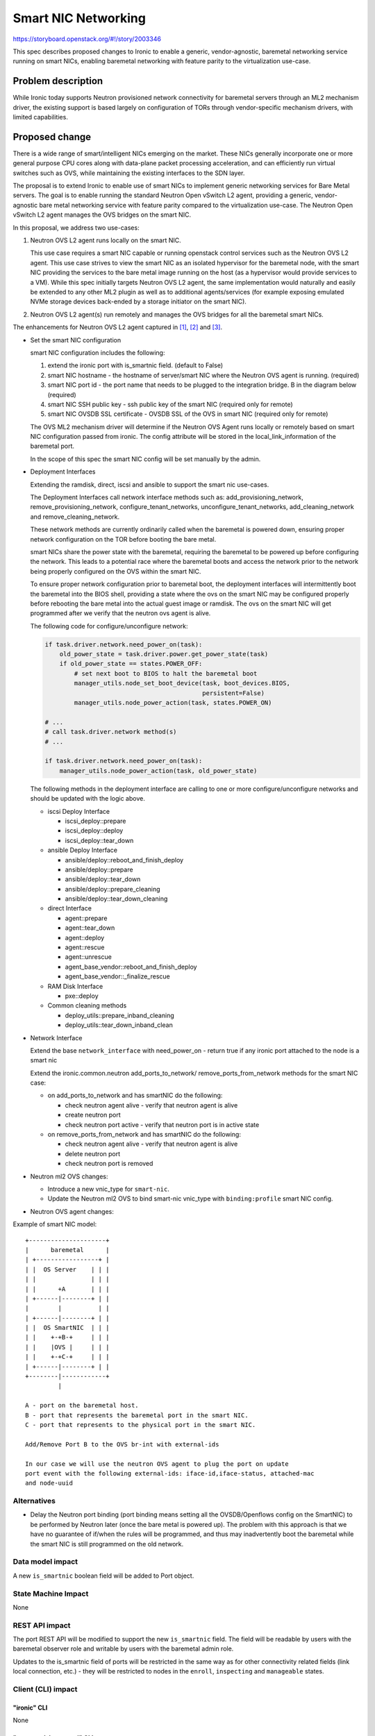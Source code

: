 ..
 This work is licensed under a Creative Commons Attribution 3.0 Unported
 License.

 http://creativecommons.org/licenses/by/3.0/legalcode

====================
Smart NIC Networking
====================

https://storyboard.openstack.org/#!/story/2003346

This spec describes proposed changes to Ironic to enable a generic,
vendor-agnostic, baremetal networking service running on smart NICs,
enabling baremetal networking with feature parity to the virtualization
use-case.

Problem description
===================

While Ironic today supports Neutron provisioned network connectivity for
baremetal servers through an ML2 mechanism driver, the existing support
is based largely on configuration of TORs through vendor-specific mechanism
drivers, with limited capabilities.

Proposed change
===============

There is a wide range of smart/intelligent NICs emerging on the market.
These NICs generally incorporate one or more general purpose CPU cores along
with data-plane packet processing acceleration, and can efficiently run
virtual switches such as OVS, while maintaining the existing interfaces to the
SDN layer.

The proposal is to extend Ironic to enable use of smart NICs to implement
generic networking services for Bare Metal servers. The goal is to enable
running the standard Neutron Open vSwitch L2 agent, providing a generic,
vendor-agnostic bare metal networking service with feature parity compared
to the virtualization use-case. The Neutron Open vSwitch L2 agent manages the
OVS bridges on the smart NIC.

In this proposal, we address two use-cases:

#. Neutron OVS L2 agent runs locally on the smart NIC.

   This use case requires a smart NIC capable or running openstack control
   services such as the Neutron OVS L2 agent. This use case strives to view
   the smart NIC as an isolated hypervisor for the baremetal node, with the
   smart NIC providing the services to the bare metal image running on the host
   (as a hypervisor would provide services to a VM). While this spec initially
   targets Neutron OVS L2 agent, the same implementation would naturally and
   easily be extended to any other ML2 plugin as well as to additional
   agents/services (for example exposing emulated NVMe storage devices
   back-ended by a storage initiator on the smart NIC).

#. Neutron OVS L2 agent(s) run remotely and manages
   the OVS bridges for all the baremetal smart NICs.


The enhancements for Neutron OVS L2 agent captured in [1]_, [2]_ and [3]_.

* Set the smart NIC configuration

  smart NIC configuration includes the following:

  #. extend the ironic port with is_smartnic field. (default to False)
  #. smart NIC hostname - the hostname of server/smart NIC where the Neutron
     OVS agent is running. (required)
  #. smart NIC port id - the port name that needs to be plugged to the
     integration bridge. B in the diagram below (required)
  #. smart NIC SSH public key - ssh public key of the smart NIC
     (required only for remote)
  #. smart NIC OVSDB SSL certificate - OVSDB SSL of the OVS in smart NIC
     (required only for remote)

  The OVS ML2 mechanism driver will determine if the Neutron OVS Agent runs
  locally or remotely based on smart NIC configuration passed from ironic.
  The config attribute will be stored in the local_link_information of the
  baremetal port.

  In the scope of this spec the smart NIC config will be set manually by
  the admin.

* Deployment Interfaces

  Extending the ramdisk, direct, iscsi and ansible to support the smart nic
  use-cases.

  The Deployment Interfaces call network interface methods such as:
  add_provisioning_network, remove_provisioning_network,
  configure_tenant_networks, unconfigure_tenant_networks, add_cleaning_network
  and remove_cleaning_network.

  These network methods are currently ordinarily called when the baremetal is
  powered down, ensuring proper network configuration on the TOR before booting
  the bare metal.

  smart NICs share the power state with the baremetal, requiring the baremetal
  to be powered up before configuring the network. This leads to a potential
  race where the baremetal boots and access the network prior to the network
  being properly configured on the OVS within the smart NIC.

  To ensure proper network configuration prior to baremetal boot, the
  deployment interfaces will intermittently boot the baremetal into the BIOS
  shell, providing a state where the ovs on the smart NIC may be configured
  properly before rebooting the bare metal into the actual guest image or
  ramdisk. The ovs on the smart NIC will get programmed after we verify that
  the neutron ovs agent is alive.


  The following code for configure/unconfigure network:

  .. code-block:: python

      if task.driver.network.need_power_on(task):
          old_power_state = task.driver.power.get_power_state(task)
          if old_power_state == states.POWER_OFF:
              # set next boot to BIOS to halt the baremetal boot
              manager_utils.node_set_boot_device(task, boot_devices.BIOS,
                                                 persistent=False)
              manager_utils.node_power_action(task, states.POWER_ON)

      # ...
      # call task.driver.network method(s)
      # ...

      if task.driver.network.need_power_on(task):
          manager_utils.node_power_action(task, old_power_state)

  The following methods in the deployment interface are calling to one or
  more configure/unconfigure networks and should be updated with the logic
  above.

  * iscsi Deploy Interface

    - iscsi_deploy::prepare
    - iscsi_deploy::deploy
    - iscsi_deploy::tear_down

  * ansible Deploy Interface

    - ansible/deploy::reboot_and_finish_deploy
    - ansible/deploy::prepare
    - ansible/deploy::tear_down
    - ansible/deploy::prepare_cleaning
    - ansible/deploy::tear_down_cleaning

  * direct Interface

    - agent::prepare
    - agent::tear_down
    - agent::deploy
    - agent::rescue
    - agent::unrescue
    - agent_base_vendor::reboot_and_finish_deploy
    - agent_base_vendor::_finalize_rescue

  * RAM Disk Interface

    - pxe::deploy

  * Common cleaning methods

    - deploy_utils::prepare_inband_cleaning
    - deploy_utils::tear_down_inband_clean

* Network Interface

  Extend the base ``network_interface`` with need_power_on -
  return true if any ironic port attached to the node is a smart nic

  Extend the ironic.common.neutron add_ports_to_network/
  remove_ports_from_network methods for the smart NIC case:

  * on add_ports_to_network and has smartNIC do the following:

    - check neutron agent alive - verify that neutron agent is alive
    - create neutron port
    - check neutron port active - verify that neutron port is in active state

  * on remove_ports_from_network and has smartNIC do the following:

    - check neutron agent alive - verify that neutron agent is alive
    - delete neutron port
    - check neutron port is removed


* Neutron ml2 OVS changes:

  - Introduce a new vnic_type for ``smart-nic``.
  - Update the Neutron ml2 OVS to bind smart-nic vnic_type with
    ``binding:profile`` smart NIC config.

* Neutron OVS agent changes:

Example of smart NIC model::

  +---------------------+
  |      baremetal      |
  | +-----------------+ |
  | |  OS Server    | | |
  | |               | | |
  | |      +A       | | |
  | +------|--------+ | |
  |        |          | |
  | +------|--------+ | |
  | |  OS SmartNIC  | | |
  | |    +-+B-+     | | |
  | |    |OVS |     | | |
  | |    +-+C-+     | | |
  | +------|--------+ | |
  +--------|------------+
           |

  A - port on the baremetal host.
  B - port that represents the baremetal port in the smart NIC.
  C - port that represents to the physical port in the smart NIC.

  Add/Remove Port B to the OVS br-int with external-ids

  In our case we will use the neutron OVS agent to plug the port on update
  port event with the following external-ids: iface-id,iface-status, attached-mac
  and node-uuid


Alternatives
------------

* Delay the Neutron port binding (port binding means setting all the
  OVSDB/Openflows config on the SmartNIC) to be performed by Neutron
  later (once the bare metal is powered up). The problem with this
  approach is that we have no guarantee of if/when the rules will be
  programmed, and thus may inadvertently boot the baremetal while
  the smart NIC is still programmed on the old network.

Data model impact
-----------------

A new ``is_smartnic``  boolean field will be added to Port object.


State Machine Impact
--------------------

None

REST API impact
---------------

The port REST API will be modified to support the new ``is_smartnic``
field.  The field will be readable by users with the baremetal observer role
and writable by users with the baremetal admin role.

Updates to the is_smartnic field of ports will be restricted in the
same way as for other connectivity related fields (link local connection, etc.)
- they will be restricted to nodes in the ``enroll``, ``inspecting`` and
``manageable`` states.

Client (CLI) impact
-------------------


"ironic" CLI
~~~~~~~~~~~~

None

"openstack baremetal" CLI
~~~~~~~~~~~~~~~~~~~~~~~~~

The openstack baremetal CLI will be updated to support getting and setting the
``is_smartnic`` field on ports.

RPC API impact
--------------

None

Driver API impact
-----------------

None

Nova driver impact
------------------

None

Ramdisk impact
--------------

None

Security impact
---------------

* Smart NIC Isolation

Both use cases run infrastructure functionality on the smart NIC, with
the first use case also running control plane functionality.

This requires proper isolation between the untrusted bare metal host and the
smart NIC, preventing any/all direct or indirect access, both through the
network interface exposed to the host and through side channels such as the
platform BMC.

Such isolation is implemented by the smart NIC device and/or the hardware
platform vendor. There are multiple approaches for such isolation,
ranging from completely physical disconnection of the smart NIC from the
platform BMC to a platform with a trusted BMC wherein the BMC considers
the baremetal host an untrusted entity and restricts its capabilities/access
to the platform.

In the absence of such isolation, the untrusted baremetal tenant
may be able to gain access to the provisioning network, and in the second
may be able to compromise the control plane.

Proper isolation is dependent on the platform hardware/firmware, and cannot
be directly enforced/guaranteed by ironic. Users of smart NIC use case should
be made well aware of this via explicit documentation, and should be guided
to verify the proper isolation exists on their platform when enabling such
use cases.

* Security Groups

This will allow to use Neutron OVS agent pipeline. One of the features in the
pipeline is security groups which will enhance the security model when using
baremetal in a cloud.

* Security credentials

The node running the Neutron OVS agent (smart NIC or remote, according to use
case) should be configured with the message bus credentials for the Neutron
server.

In addition, for the second use case, the SSH public key and OVSDB SSL
certificate should be configured for the smart NIC port.


Other end user impact
---------------------

* Baremetal admin needs to update the SmartNIC config manually.

Scalability impact
------------------

None

Performance Impact
------------------

None

Other deployer impact
---------------------

None

Developer impact
----------------

None

Implementation
==============

Assignee(s)
-----------

Primary assignee:
  hamdyk  - hamdy@mellanox.com

Work Items
----------

* Update the Neutron network interface to populate the Smart NIC config from
  the ironic port to the Neutron port ``binding:profilei`` attribute.
* Update the network_interface and common.neutron as described above
* Update deployment interfaces as described above
* Documentation updates.


Dependencies
============

None, but the Neutron specs [1]_, [2]_ and [3]_ depend on this spec.

Testing
=======

* Mellanox CI Jobs testing with Bluefield SmartNIC

Upgrades and Backwards Compatibility
====================================

None


Documentation Impact
====================

* Update the multitenancy.rst with setting the SmartNIC config
* Document the security implications/guidelines under admin/security.rst

References
==========

.. [1] https://review.opendev.org/#/c/619920/

.. [2] https://review.opendev.org/#/c/595402/

.. [3] https://review.opendev.org/#/c/595512/
